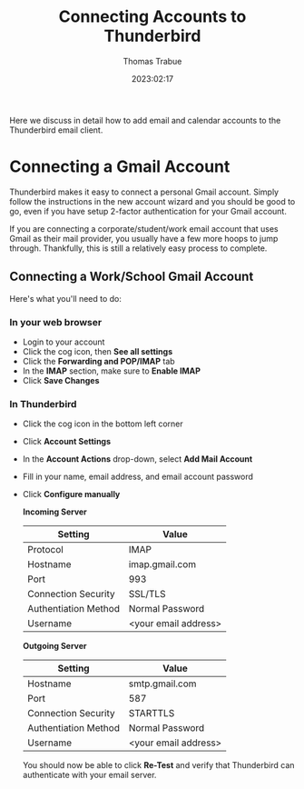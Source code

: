 #+title:   Connecting Accounts to Thunderbird
#+author:  Thomas Trabue
#+email:   tom.trabue@gmail.com
#+date:    2023:02:17
#+tags:    email thunderbird gmail
#+STARTUP: fold

Here we discuss in detail how to add email and calendar accounts to the
Thunderbird email client.

* Connecting a Gmail Account

Thunderbird makes it easy to connect a personal Gmail account. Simply follow the
instructions in the new account wizard and you should be good to go, even if you
have setup 2-factor authentication for your Gmail account.

If you are connecting a corporate/student/work email account that uses Gmail as
their mail provider, you usually have a few more hoops to jump through.
Thankfully, this is still a relatively easy process to complete.

** Connecting a Work/School Gmail Account

Here's what you'll need to do:

*** In your web browser

- Login to your account
- Click the cog icon, then *See all settings*
- Click the *Forwarding and POP/IMAP* tab
- In the *IMAP* section, make sure to *Enable IMAP*
- Click *Save Changes*

*** In Thunderbird

- Click the cog icon in the bottom left corner
- Click *Account Settings*
- In the *Account Actions* drop-down, select *Add Mail Account*
- Fill in your name, email address, and email account password
- Click *Configure manually*

  *Incoming Server*

  |----------------------+----------------------|
  | Setting              | Value                |
  |----------------------+----------------------|
  | Protocol             | IMAP                 |
  | Hostname             | imap.gmail.com       |
  | Port                 | 993                  |
  | Connection Security  | SSL/TLS              |
  | Authentiation Method | Normal Password      |
  | Username             | <your email address> |
  |----------------------+----------------------|

  *Outgoing Server*

  |----------------------+----------------------|
  | Setting              | Value                |
  |----------------------+----------------------|
  | Hostname             | smtp.gmail.com       |
  | Port                 | 587                  |
  | Connection Security  | STARTTLS             |
  | Authentiation Method | Normal Password      |
  | Username             | <your email address> |
  |----------------------+----------------------|

  You should now be able to click *Re-Test* and verify that Thunderbird can
  authenticate with your email server.
